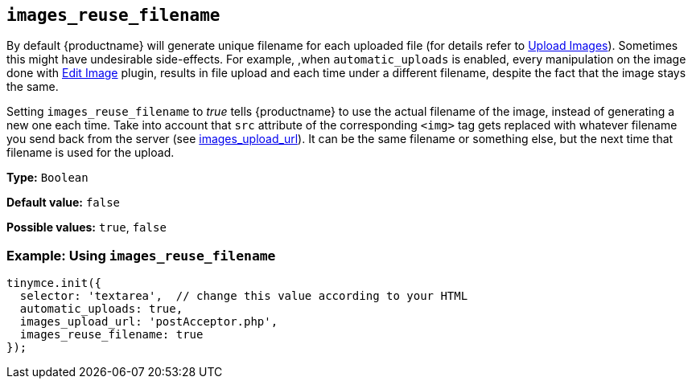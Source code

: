 [[images_reuse_filename]]
== `+images_reuse_filename+`

By default {productname} will generate unique filename for each uploaded file (for details refer to xref:upload-images.adoc#imageuploaderrequirements[Upload Images]). Sometimes this might have undesirable side-effects. For example, ,when `+automatic_uploads+` is enabled, every manipulation on the image done with xref:editimage.adoc[Edit Image] plugin, results in file upload and each time under a different filename, despite the fact that the image stays the same.

Setting `+images_reuse_filename+` to _true_ tells {productname} to use the actual filename of the image, instead of generating a new one each time. Take into account that `+src+` attribute of the corresponding `+<img>+` tag gets replaced with whatever filename you send back from the server (see xref:file-image-upload.adoc#images_upload_url[images_upload_url]). It can be the same filename or something else, but the next time that filename is used for the upload.

*Type:* `+Boolean+`

*Default value:* `+false+`

*Possible values:* `+true+`, `+false+`

=== Example: Using `+images_reuse_filename+`

[source,js]
----
tinymce.init({
  selector: 'textarea',  // change this value according to your HTML
  automatic_uploads: true,
  images_upload_url: 'postAcceptor.php',
  images_reuse_filename: true
});
----
